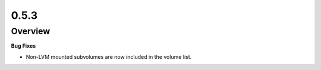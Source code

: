 0.5.3
=====

Overview
--------

**Bug Fixes**

* Non-LVM mounted subvolumes are now included in the volume list.

